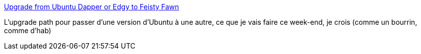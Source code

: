 :jbake-type: post
:jbake-status: published
:jbake-title: Upgrade from Ubuntu Dapper or Edgy to Feisty Fawn
:jbake-tags: tips,ubuntu,linux,_mois_déc.,_année_2007
:jbake-date: 2007-12-21
:jbake-depth: ../
:jbake-uri: shaarli/1198244449000.adoc
:jbake-source: https://nicolas-delsaux.hd.free.fr/Shaarli?searchterm=http%3A%2F%2Fwww.urbanpuddle.com%2Farticles%2F2007%2F05%2F23%2Fupgrade-from-ubuntu-dapper-or-edgy-to-feisty-fawn&searchtags=tips+ubuntu+linux+_mois_d%C3%A9c.+_ann%C3%A9e_2007
:jbake-style: shaarli

http://www.urbanpuddle.com/articles/2007/05/23/upgrade-from-ubuntu-dapper-or-edgy-to-feisty-fawn[Upgrade from Ubuntu Dapper or Edgy to Feisty Fawn]

L'upgrade path pour passer d'une version d'Ubuntu à une autre, ce que je vais faire ce week-end, je crois (comme un bourrin, comme d'hab)
